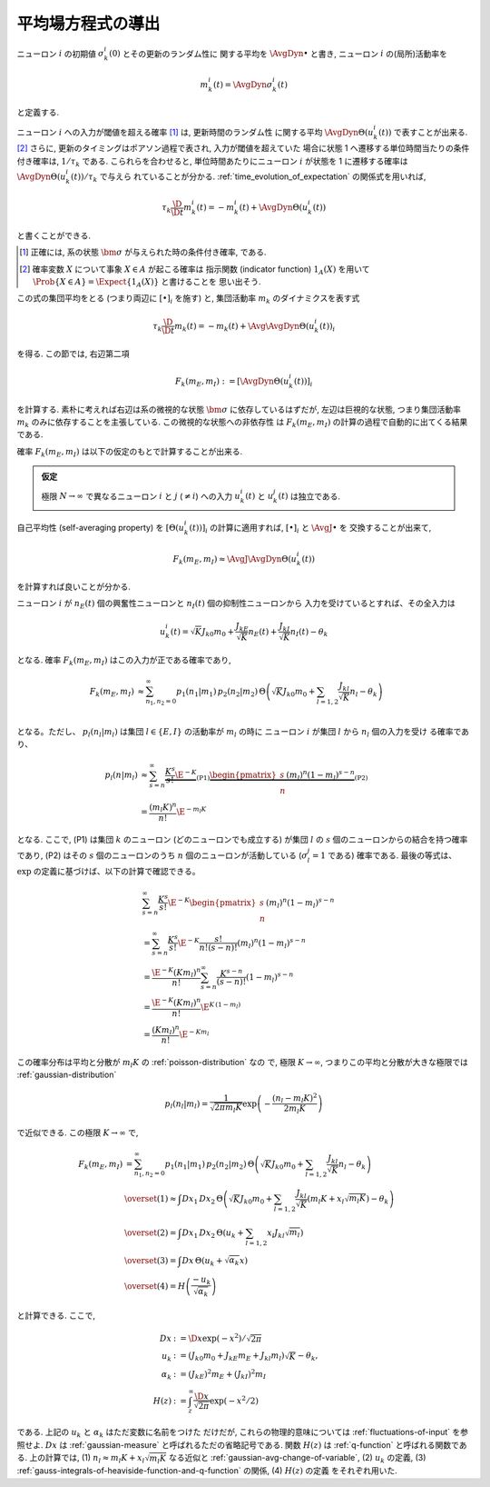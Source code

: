 ====================
 平均場方程式の導出
====================

ニューロン :math:`i` の初期値 :math:`\sigma_k^i(0)` とその更新のランダム性に
関する平均を :math:`\AvgDyn{\bullet}` と書き, ニューロン :math:`i`
の(局所)活動率を

.. math::

   m_k^i (t) = \AvgDyn{\sigma_k^i(t)}

と定義する.

ニューロン :math:`i` への入力が閾値を超える確率 [#]_ は, 更新時間のランダム性
に関する平均 :math:`\AvgDyn{\Theta(u_k^i (t))}` で表すことが出来る.
[#]_  さらに, 更新のタイミングはポアソン過程で表され, 入力が閾値を超えていた
場合に状態 1 へ遷移する単位時間当たりの条件付き確率は, :math:`1 / \tau_k`
である. こられらを合わせると, 単位時間あたりにニューロン :math:`i` が状態を
1 に遷移する確率は :math:`\AvgDyn{\Theta(u_k^i (t))} / \tau_k` で与えら
れていることが分かる. :ref:`time_evolution_of_expectation` の関係式を用いれば,

.. math::

   \tau_k \frac{\D}{\D t} m_k^i (t)
   = - m_k^i (t) + \AvgDyn{\Theta(u_k^i (t))}

と書くことができる.

.. [#] 正確には, 系の状態 :math:`\bm \sigma` が与えられた時の条件付き確率, である.

.. [#] 確率変数 :math:`X` について事象 :math:`X \in A` が起こる確率は
   指示関数 (indicator function) :math:`1_A(X)` を用いて
   :math:`\Prob \{ X \in A \} = \Expect \{1_A(X)\}` と書けることを
   思い出そう.

この式の集団平均をとる (つまり両辺に :math:`[\bullet]_i` を施す) と,
集団活動率 :math:`m_k` のダイナミクスを表す式

.. math::

   \tau_k \frac{\D}{\D t} m_k (t)
   = - m_k (t) + \Avg{\AvgDyn{\Theta(u_k^i (t))}}_i

を得る. この節では, 右辺第二項

.. math::

   F_k(m_E, m_I) := [\AvgDyn{\Theta(u_k^i (t))}]_i

を計算する. 素朴に考えれば右辺は系の微視的な状態 :math:`\bm \sigma`
に依存しているはずだが, 左辺は巨視的な状態, つまり集団活動率 :math:`m_k`
のみに依存することを主張している. この微視的な状態への非依存性
は :math:`F_k(m_E, m_I)` の計算の過程で自動的に出てくる結果である.

確率 :math:`F_k(m_E, m_I)` は以下の仮定のもとで計算することが出来る.

.. admonition:: 仮定

   極限 :math:`N \to \infty` で異なるニューロン :math:`i` と :math:`j`
   (:math:`\neq i`) への入力 :math:`u_k^i (t)` と :math:`u_k^j (t)`
   は独立である.

.. todo:: この仮定と van Vreeswijk, Sompolinsky (1998) に書いてあることの関係を書く.

   Appendix A.1, p.1365 (p.45) にこう書いてある:

     The main assumption underlying the mean-field theory is that the
     activities of the different input cells to a given cell are
     uncorrelated.  Technically, this holds rigorously provided that
     :math:`K \ll \log N_k` (Derrida et al., 1987).

自己平均性 (self-averaging property) を :math:`[\Theta(u_k^i (t))]_i`
の計算に適用すれば, :math:`[\bullet]_i` と :math:`\AvgJ{\bullet}` を
交換することが出来て,

.. todo:: 自己平均性 (self-averaging property) は仮定するものなのか？
   先の独立の仮定から導けるものなのか？

.. math::

   F_k(m_E, m_I) \approx \AvgJ{\AvgDyn{\Theta(u_k^i (t))}}

を計算すれば良いことが分かる.

ニューロン :math:`i` が
:math:`n_E(t)` 個の興奮性ニューロンと
:math:`n_I(t)` 個の抑制性ニューロンから
入力を受けているとすれば、その全入力は

.. math::

   u_k^i (t) = \sqrt K J_{k0} m_0
               + \frac{J_{kE}}{\sqrt K} n_E (t)
               + \frac{J_{kI}}{\sqrt K} n_I (t)
               - \theta_k

となる. 確率 :math:`F_k(m_E, m_I)` はこの入力が正である確率であり,

.. math::

   F_k(m_E, m_I)
   &\approx
   \sum_{n_1, n_2 = 0}^\infty
   p_1(n_1 | m_1) \, p_2(n_2 | m_2) \,
   \Theta \left(
     \sqrt K J_{k0} m_0
     + \sum_{l=1,2} \frac{J_{kl}}{\sqrt K} n_l
     - \theta_k
   \right) \\

となる。ただし、 :math:`p_l (n_l | m_l)` は集団
:math:`l \in \{E, I\}` の活動率が :math:`m_l` の時に
ニューロン :math:`i` が集団 :math:`l` から :math:`n_l` 個の入力を受け
る確率であり、

.. math::

   p_l (n | m_l)
   & \approx
     \sum_{s=n}^\infty
     \underbrace{
       \frac{K^s}{s!} \E^{-K}
     }_{\text{(P1)}}
     \underbrace{
       \begin{pmatrix}
         s \\ n
       \end{pmatrix}
       (m_l)^n (1 - m_l)^{s-n}
     }_{\text{(P2)}}
   \\
   & =
     \frac{(m_l K)^n}{n!} \E^{-m_l K}

となる. ここで, (P1) は集団 :math:`k` のニューロン (どのニューロンでも成立する)
が集団 :math:`l` の :math:`s` 個のニューロンからの結合を持つ確率であり,
(P2) はその :math:`s` 個のニューロンのうち :math:`n` 個のニューロンが活動している
(:math:`\sigma_l^j = 1` である) 確率である.
最後の等式は、 :math:`\exp` の定義に基づけば、以下の計算で確認できる。

.. math::

   &
     \sum_{s=n}^\infty \frac{K^s}{s!} \E^{-K}
     \begin{pmatrix}
       s \\ n
     \end{pmatrix}
     (m_l)^n (1 - m_l)^{s-n}
   \\
   & =
     \sum_{s=n}^\infty \frac{K^s}{s!} \E^{-K}
     \frac{s!}{n! (s-n)!}
     (m_l)^n (1 - m_l)^{s-n}
   \\
   & =
     \frac{\E^{-K} (K m_l)^n}{n!}
     \sum_{s=n}^\infty \frac{K^{s-n}}{(s-n)!}
     (1 - m_l)^{s-n}
   \\
   & =
     \frac{\E^{-K} (K m_l)^n}{n!}
     \E^{K \, (1-m_l)}
   \\
   & =
     \frac{(K m_l)^n}{n!}
     \E^{-K m_l}

この確率分布は平均と分散が :math:`m_l K` の :ref:`poisson-distribution` なの
で, 極限 :math:`K \to \infty`, つまりこの平均と分散が大きな極限では
:ref:`gaussian-distribution`

.. math::

   p_l (n_l | m_l)
   =
   \frac{1}{\sqrt{2 \pi m_l K}}
   \exp \left( - \frac{(n_l - m_l K)^2}{2 m_l K} \right)

で近似できる.  この極限 :math:`K \to \infty` で,

.. todo:: 途中式を入れる

.. math::

   F_k(m_E, m_I)
   & =
     \sum_{n_1, n_2 = 0}^\infty
     p_1(n_1 | m_1) \, p_2(n_2 | m_2) \,
     \Theta \left(
       \sqrt K J_{k0} m_0
       + \sum_{l=1,2} \frac{J_{kl}}{\sqrt K} n_l
       - \theta_k
     \right)
   \\
   & \overset{(1)} \approx
     \int Dx_1 \, Dx_2 \,
     \Theta \left(
       \sqrt K J_{k0} m_0
       + \sum_{l=1,2} \frac{J_{kl}}{\sqrt K}
         (m_l K + x_l \sqrt{m_l K})
       - \theta_k
     \right)
   \\
   & \overset{(2)} =
     \int Dx_1 \, Dx_2 \,
     \Theta \left(
       u_k + \sum_{l=1,2} x_l J_{kl} \sqrt{m_l}
     \right)
   \\
   & \overset{(3)} =
   \int Dx \, \Theta (u_k + \sqrt{\alpha_k} x)
   \\
   & \overset{(4)} =
     H \left( \frac{- u_k}{\sqrt{\alpha_k}} \right)

と計算できる. ここで,

.. math::

   Dx & := \D x \exp(-x^2) / \sqrt{2 \pi}
   \\
   u_k
   & := (J_{k0} m_0 + J_{kE} m_E + J_{kl} m_l) \sqrt K - \theta_k,
   \\
   \alpha_k
   & := (J_{kE})^2 m_E + (J_{kI})^2 m_I
   \\
   H(z)
   & := \int_z^\infty \frac{\D x}{\sqrt{2 \pi}} \exp(- x^2 / 2)

である.  上記の :math:`u_k` と :math:`\alpha_k` はただ変数に名前をつけた
だけだが, これらの物理的意味については :ref:`fluctuations-of-input` を参照せよ.
:math:`Dx` は :ref:`gaussian-measure` と呼ばれるただの省略記号である.
関数 :math:`H(z)` は :ref:`q-function` と呼ばれる関数である.
上の計算では,
(1) :math:`n_l \approx m_l K + x_l \sqrt{m_l K}` なる近似と
:ref:`gaussian-avg-change-of-variable`,
(2) :math:`u_k` の定義,
(3) :ref:`gauss-integrals-of-heaviside-function-and-q-function` の関係,
(4) :math:`H(z)` の定義
をそれぞれ用いた.
